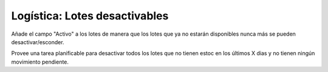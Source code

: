 Logística: Lotes desactivables
==============================

Añade el campo "Activo" a los lotes de manera que los lotes que ya no estarán
disponibles nunca más se pueden desactivar/esconder.

Provee una tarea planificable para desactivar todos los lotes que no tienen
estoc en los últimos X dias y no tienen ningún movimiento pendiente.
